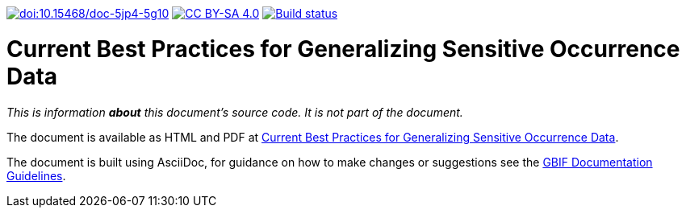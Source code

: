 https://doi.org/10.15468/doc-5jp4-5g10[image:https://zenodo.org/badge/DOI/10.15468/doc-5jp4-5g10.svg[doi:10.15468/doc-5jp4-5g10]]
https://creativecommons.org/licenses/by-sa/4.0/[image:https://img.shields.io/badge/License-CC%20BY%2D-SA%204.0-lightgrey.svg[CC BY-SA 4.0]]
https://builds.gbif.org/job/doc-sensitive-species-best-practices/[image:https://builds.gbif.org/job/doc-sensitive-species-best-practices/badge/icon[Build status]]

= Current Best Practices for Generalizing Sensitive Occurrence Data

_This is information *about* this document's source code.  It is not part of the document._

The document is available as HTML and PDF at https://docs.gbif-uat.org/sensitive-species-best-practices/master/[Current Best Practices for Generalizing Sensitive Occurrence Data].

The document is built using AsciiDoc, for guidance on how to make changes or suggestions see the https://docs.gbif.org/documentation-guidelines/[GBIF Documentation Guidelines].
